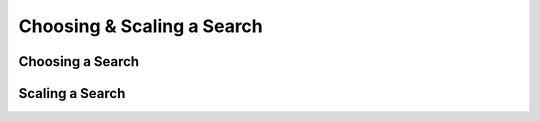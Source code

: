 Choosing & Scaling a Search
***************************

Choosing a Search
=================

.. image:: ../_static/img/user_guides/choosing_scaling/which-search.png
   :scale: 50 %
   :alt: which search
   :align: center

Scaling a Search
================

.. image:: ../_static/img/user_guides/choosing_scaling/how-to-scale.png
   :scale: 50 %
   :alt: how to scale
   :align: center